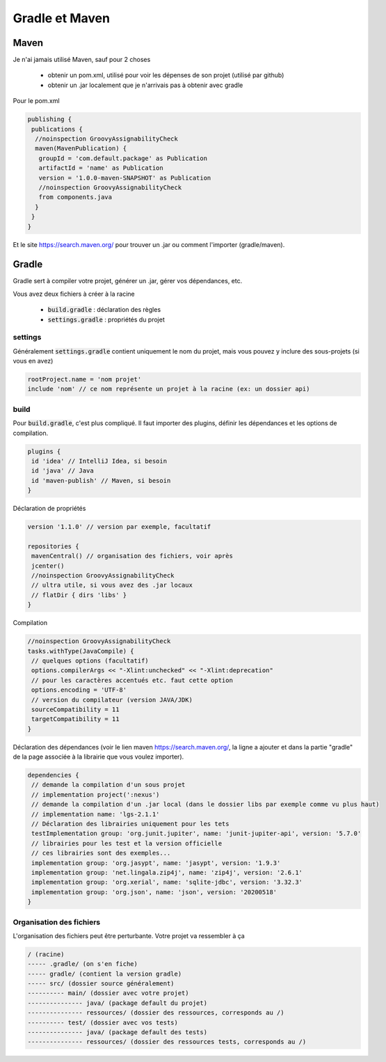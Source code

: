 ==================
Gradle et Maven
==================

Maven
=========

Je n'ai jamais utilisé Maven, sauf pour 2 choses

	* obtenir un pom.xml, utilisé pour voir les dépenses de son projet (utilisé par github)
	* obtenir un .jar localement que je n'arrivais pas à obtenir avec gradle

Pour le pom.xml

.. code:: none

		publishing {
		 publications {
		  //noinspection GroovyAssignabilityCheck
		  maven(MavenPublication) {
		   groupId = 'com.default.package' as Publication
		   artifactId = 'name' as Publication
		   version = '1.0.0-maven-SNAPSHOT' as Publication
		   //noinspection GroovyAssignabilityCheck
		   from components.java
		  }
		 }
		}

Et le site https://search.maven.org/ pour trouver un .jar ou
comment l'importer (gradle/maven).

Gradle
=========

Gradle sert à compiler votre projet, générer un .jar, gérer vos dépendances, etc.

Vous avez deux fichiers à créer à la racine

	* :code:`build.gradle` : déclaration des règles
	* :code:`settings.gradle` : propriétés du projet

settings
--------------

Généralement :code:`settings.gradle` contient uniquement le nom du projet,
mais vous pouvez y inclure des sous-projets (si vous en avez)

.. code:: none

	rootProject.name = 'nom projet'
	include 'nom' // ce nom représente un projet à la racine (ex: un dossier api)

build
------------

Pour :code:`build.gradle`, c'est plus compliqué. Il faut importer des plugins,
définir les dépendances et les options de compilation.

.. code:: none

		plugins {
		 id 'idea' // IntelliJ Idea, si besoin
		 id 'java' // Java
		 id 'maven-publish' // Maven, si besoin
		}

Déclaration de propriétés

.. code:: none

		version '1.1.0' // version par exemple, facultatif

		repositories {
		 mavenCentral() // organisation des fichiers, voir après
		 jcenter()
		 //noinspection GroovyAssignabilityCheck
		 // ultra utile, si vous avez des .jar locaux
		 // flatDir { dirs 'libs' }
		}

Compilation

.. code:: none

		//noinspection GroovyAssignabilityCheck
		tasks.withType(JavaCompile) {
		 // quelques options (facultatif)
		 options.compilerArgs << "-Xlint:unchecked" << "-Xlint:deprecation"
		 // pour les caractères accentués etc. faut cette option
		 options.encoding = 'UTF-8'
		 // version du compilateur (version JAVA/JDK)
		 sourceCompatibility = 11
		 targetCompatibility = 11
		}

Déclaration des dépendances (voir le lien maven https://search.maven.org/,
la ligne a ajouter et dans la partie "gradle" de la page associée à la librairie
que vous voulez importer).

.. code:: none

		dependencies {
		 // demande la compilation d'un sous projet
		 // implementation project(':nexus')
		 // demande la compilation d'un .jar local (dans le dossier libs par exemple comme vu plus haut)
		 // implementation name: 'lgs-2.1.1'
		 // Déclaration des librairies uniquement pour les tets
		 testImplementation group: 'org.junit.jupiter', name: 'junit-jupiter-api', version: '5.7.0'
		 // librairies pour les test et la version officielle
		 // ces librairies sont des exemples...
		 implementation group: 'org.jasypt', name: 'jasypt', version: '1.9.3'
		 implementation group: 'net.lingala.zip4j', name: 'zip4j', version: '2.6.1'
		 implementation group: 'org.xerial', name: 'sqlite-jdbc', version: '3.32.3'
		 implementation group: 'org.json', name: 'json', version: '20200518'
		}

Organisation des fichiers
-------------------------

L'organisation des fichiers peut être perturbante. Votre projet
va ressembler à ça

.. code:: none

	/ (racine)
	----- .gradle/ (on s'en fiche)
	----- gradle/ (contient la version gradle)
	----- src/ (dossier source généralement)
	---------- main/ (dossier avec votre projet)
	--------------- java/ (package default du projet)
	--------------- ressources/ (dossier des ressources, corresponds au /)
	---------- test/ (dossier avec vos tests)
	--------------- java/ (package default des tests)
	--------------- ressources/ (dossier des ressources tests, corresponds au /)